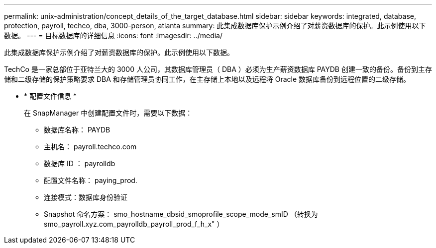 ---
permalink: unix-administration/concept_details_of_the_target_database.html 
sidebar: sidebar 
keywords: integrated, database, protection, payroll, techco, dba, 3000-person, atlanta 
summary: 此集成数据库保护示例介绍了对薪资数据库的保护。此示例使用以下数据。 
---
= 目标数据库的详细信息
:icons: font
:imagesdir: ../media/


[role="lead"]
此集成数据库保护示例介绍了对薪资数据库的保护。此示例使用以下数据。

TechCo 是一家总部位于亚特兰大的 3000 人公司，其数据库管理员（ DBA ）必须为生产薪资数据库 PAYDB 创建一致的备份。备份到主存储和二级存储的保护策略要求 DBA 和存储管理员协同工作，在主存储上本地以及远程将 Oracle 数据库备份到远程位置的二级存储。

* * 配置文件信息 *
+
在 SnapManager 中创建配置文件时，需要以下数据：

+
** 数据库名称： PAYDB
** 主机名： payroll.techco.com
** 数据库 ID ： payrolldb
** 配置文件名称： paying_prod.
** 连接模式：数据库身份验证
** Snapshot 命名方案： smo_hostname_dbsid_smoprofile_scope_mode_smID （转换为 smo_payroll.xyz.com_payrolldb_payroll_prod_f_h_x" ）




